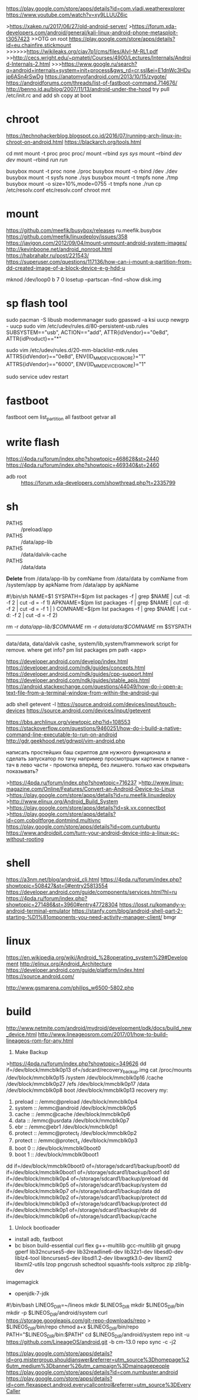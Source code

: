 https://play.google.com/store/apps/details?id=com.vladi.weatherexplorer
https://www.youtube.com/watch?v=xy9LLUUZ6ic

>https://xakep.ru/2017/06/27/old-android-server/
>https://forum.xda-developers.com/android/general/kali-linux-android-phone-metasploit-t3057423
>>OTG on root https://play.google.com/store/apps/details?id=eu.chainfire.stickmount
>>>>>>https://wikileaks.org/ciav7p1/cms/files/AIvI-M-RL1.pdf
>>http://cecs.wright.edu/~pmateti/Courses/4900/Lectures/Internals/Android-Internals-2.html
>>>https://www.google.ru/search?q=android+internals+system+init+process&gws_rd=cr,ssl&ei=E1dnWc3HDujp6ASn4rSwDg
https://anatomyofandroid.com/2013/10/15/zygote/
https://androidforums.com/threads/list-of-fastboot-command.714676/
http://benno.id.au/blog/2007/11/13/android-under-the-hood
try pull /etc/init.rc and add sh copy at boot
* chroot
https://technohackerblog.blogspot.co.id/2016/07/running-arch-linux-in-chroot-on-android.html
https://blackarch.org/tools.html

cd mnt
mount -t proc proc proc/
mount --rbind /sys sys/
mount --rbind /dev dev/
mount --rbind /run run/

busybox mount -t proc none ./proc
busybox mount -o rbind /dev ./dev
busybox mount -t sysfs none ./sys
busybox mount -t tmpfs none ./tmp
busybox mount -o size=10%,mode=0755 -t tmpfs none ./run
cp /etc/resolv.conf etc/resolv.conf
chroot mnt

* mount
https://github.com/meefik/busybox/releases
ru.meefik.busybox
https://github.com/meefik/linuxdeploy/issues/358
https://javigon.com/2012/09/04/mount-unmount-android-system-images/
http://kevinboone.net/android_nonroot.html
https://habrahabr.ru/post/221543/
https://superuser.com/questions/117136/how-can-i-mount-a-partition-from-dd-created-image-of-a-block-device-e-g-hdd-u

mknod /dev/loop0 b 7 0
losetup --partscan --find --show disk.img

* sp flash tool
sudo pacman -S libusb modemmanager
sudo gpasswd -a ksi uucp
newgrp - uucp
 sudo vim /etc/udev/rules.d/80-persistent-usb.rules 
SUBSYSTEM=="usb", ACTION=="add", ATTR{idVendor}=="0e8d", ATTR{idProduct}=="*"

sudo vim /etc/udev/rules.d/20-mm-blacklist-mtk.rules
ATTRS{idVendor}=="0e8d", ENV{ID_MM_DEVICE_IGNORE}="1"
ATTRS{idVendor}=="6000", ENV{ID_MM_DEVICE_IGNORE}="1"

sudo service udev restart

* fastboot
fastboot oem list_partition all
fastboot getvar all

* write flash
https://4pda.ru/forum/index.php?showtopic=468628&st=2440
https://4pda.ru/forum/index.php?showtopic=469340&st=2460

- adb root :: https://forum.xda-developers.com/showthread.php?t=2335799

* sh
- PATHS :: /preload/app
- PATHS :: /data/app-lib
- PATHS :: /data/dalvik-cache
- PATHS :: /data/data
*Delete*
from /data/app-lib by comName
from /data/data by comName
from /system/app by apkName
from /data/app by apkName

#!/bin/sh
NAME=$1
SYSPATH=$(pm list packages -f | grep $NAME | cut -d: -f 2 | cut -d = -f 1)
APKNAME=$(pm list packages -f | grep $NAME | cut -d: -f 2 | cut -d = -f 1 | )
COMNAME=$(pm list packages -f | grep $NAME | cut -d: -f 2 | cut -d = -f 2)

rm -r /data/app-lib/$COMNAME/
rm -r /data/data/$COMNAME/
rm $SYSPATH
-----

data/data, data/dalvik cashe, system/lib,system/frammework
script for remove. where get info?
pm list packages 
pm path <app>

https://developer.android.com/develop/index.html
https://developer.android.com/ndk/guides/concepts.html
https://developer.android.com/ndk/guides/cpp-support.html
https://developer.android.com/ndk/guides/stable_apis.html
https://android.stackexchange.com/questions/44049/how-do-i-open-a-text-file-from-a-terminal-window-from-within-the-android-gui

adb shell getevent -l
https://source.android.com/devices/input/touch-devices
https://source.android.com/devices/input/getevent

https://bbs.archlinux.org/viewtopic.php?id=108553
https://stackoverflow.com/questions/9460251/how-do-i-build-a-native-command-line-executable-to-run-on-android
http://gdr.geekhood.net/gdrwpl/vim-android.php

написать простейших баш скриптов для нужного функционала и сделать запускатор по тачу 
например просмотрщик картинок в папке - тач в лево части - промотка вперёд,
без лишнего. только как открывать показывать?


>https://4pda.ru/forum/index.php?showtopic=716237
>http://www.linux-magazine.com/Online/Features/Convert-an-Android-Device-to-Linux
>https://play.google.com/store/apps/details?id=ru.meefik.linuxdeploy
>http://www.elinux.org/Android_Build_System
>https://play.google.com/store/apps/details?id=sk.vx.connectbot
>https://play.google.com/store/apps/details?id=com.coboltforge.dontmind.multivnc
https://play.google.com/store/apps/details?id=com.cuntubuntu
https://www.androidpit.com/turn-your-android-device-into-a-linux-pc-without-rooting

* shell
https://a3nm.net/blog/android_cli.html
https://4pda.ru/forum/index.php?showtopic=508427&st=0#entry25813554
https://developer.android.com/guide/components/services.html?hl=ru
https://4pda.ru/forum/index.php?showtopic=271486&st=3960#entry47728304
https://losst.ru/komandy-v-android-terminal-emulator
https://stanfy.com/blog/android-shell-part-2-starting-%D1%81omponents-you-need-activity-manager-client/
bmgr

* linux
https://en.wikipedia.org/wiki/Android_%28operating_system%29#Development
http://elinux.org/Android_Architecture
https://developer.android.com/guide/platform/index.html
https://source.android.com/

http://www.gsmarena.com/philips_w6500-5802.php

* build
http://www.netmite.com/android/mydroid/development/pdk/docs/build_new_device.html
http://www.lineageosrom.com/2017/01/how-to-build-lineageos-rom-for-any.html

1. Make Backup
>https://4pda.ru/forum/index.php?showtopic=349626
dd if=/dev/block/mmcblk0p13 of=/sdcard/recovery_backup.img
cat /proc/mounts
/dev/block/mmcblk0p15 /system
/dev/block/mmcblk0p16 /cache
/dev/block/mmcblk0p27 /efs
/dev/block/mmcblk0p17 /data
/dev/block/mmcblk0p8 boot
/dev/block/mmcblk0p13 recovery
my:
1. preload :: /emmc@preload /dev/block/mmcblk0p4
2. system  :: /emmc@android /dev/block/mmcblk0p5
3. cache   :: /emmc@cache   /dev/block/mmcblk0p6
4. data    :: /emmc@usrdata /dev/block/mmcblk0p7
5. ebr     :: /emmc@ebr1    /dev/block/mmcblk0p1
6. protect :: /emmc@protect_f /dev/block/mmcblk0p2
7. protect :: /emmc@protect_s /dev/block/mmcblk0p3
8. boot 0  :: /dev/block/mmcblk0boot0
9. boot 1  :: /dev/block/mmcblk0boot1
dd if=/dev/block/mmcblk0boot0 of=/storage/sdcard1/backup/boot0
dd if=/dev/block/mmcblk0boot1 of=/storage/sdcard1/backup/boot1
dd if=/dev/block/mmcblk0p4 of=/storage/sdcard1/backup/preload 
dd if=/dev/block/mmcblk0p5 of=/storage/sdcard1/backup/system  
dd if=/dev/block/mmcblk0p7 of=/storage/sdcard1/backup/data    
dd if=/dev/block/mmcblk0p2 of=/storage/sdcard1/backup/protect 
dd if=/dev/block/mmcblk0p3 of=/storage/sdcard1/backup/protect 
dd if=/dev/block/mmcblk0p1 of=/storage/sdcard1/backup/ebr
dd if=/dev/block/mmcblk0p6 of=/storage/sdcard1/backup/cache

2. Unlock bootloader

- install adb, fastboot
- bc bison build-essential curl flex g++-multilib gcc-multilib git gnupg gperf lib32ncurses5-dev lib32readline6-dev lib32z1-dev libesd0-dev liblz4-tool libncurses5-dev libsdl1.2-dev libwxgtk3.0-dev libxml2 libxml2-utils lzop pngcrush schedtool squashfs-tools xsltproc zip zlib1g-dev
imagemagick
- openjdk-7-jdk

#!/bin/bash
LINEOS_DIR=~/lineos
mkdir $LINEOS_DIR
mkdir $LINEOS_DIR/bin
mkdir -p $LINEOS_DIR/android/system
curl https://storage.googleapis.com/git-repo-downloads/repo > $LINEOS_DIR/bin/repo
chmod a+x $LINEOS_DIR/bin/repo
PATH="$LINEOS_DIR/bin:$PATH"
cd $LINEOS_DIR/android/system
repo init -u https://github.com/LineageOS/android.git -b cm-13.0
repo sync -c -j2


# spam call
https://play.google.com/store/apps/details?id=org.mistergroup.shouldianswer&referrer=utm_source%3Dhomepage%26utm_medium%3Dbanner%26utm_campaign%3Dmainpagepeople
https://play.google.com/store/apps/details?id=com.numbuster.android
https://play.google.com/store/apps/details?id=com.flexaspect.android.everycallcontrol&referrer=utm_source%3DEveryCaller
